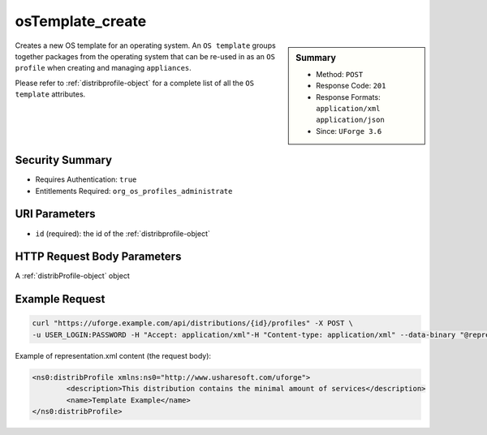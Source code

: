 .. Copyright FUJITSU LIMITED 2016-2019

.. _osTemplate-create:

osTemplate_create
-----------------

.. function:: POST /distributions/{id}/profiles

.. sidebar:: Summary

	* Method: ``POST``
	* Response Code: ``201``
	* Response Formats: ``application/xml`` ``application/json``
	* Since: ``UForge 3.6``

Creates a new OS template for an operating system.  An ``OS template`` groups together packages from the operating system that can be re-used in as an ``OS profile`` when creating and managing ``appliances``. 

Please refer to :ref:`distribprofile-object` for a complete list of all the ``OS template`` attributes.

Security Summary
~~~~~~~~~~~~~~~~

* Requires Authentication: ``true``
* Entitlements Required: ``org_os_profiles_administrate``

URI Parameters
~~~~~~~~~~~~~~

* ``id`` (required): the id of the :ref:`distribprofile-object`

HTTP Request Body Parameters
~~~~~~~~~~~~~~~~~~~~~~~~~~~~

A :ref:`distribProfile-object` object

Example Request
~~~~~~~~~~~~~~~

.. code-block:: bash

	curl "https://uforge.example.com/api/distributions/{id}/profiles" -X POST \
	-u USER_LOGIN:PASSWORD -H "Accept: application/xml"-H "Content-type: application/xml" --data-binary "@representation.xml"

Example of representation.xml content (the request body):

.. code-block:: xml

	<ns0:distribProfile xmlns:ns0="http://www.usharesoft.com/uforge">
		<description>This distribution contains the minimal amount of services</description>
		<name>Template Example</name>
	</ns0:distribProfile>


.. seealso::

	 * :ref:`appliance-object`
	 * :ref:`distribprofile-object`
	 * :ref:`distribution-object`
	 * :ref:`linuxprofile-object`
	 * :ref:`osTemplatePkgs-get`
	 * :ref:`osTemplate-delete`
	 * :ref:`osTemplate-get`
	 * :ref:`osTemplate-getAll`
	 * :ref:`osTemplate-update`
	 * :ref:`windowsprofile-object`
